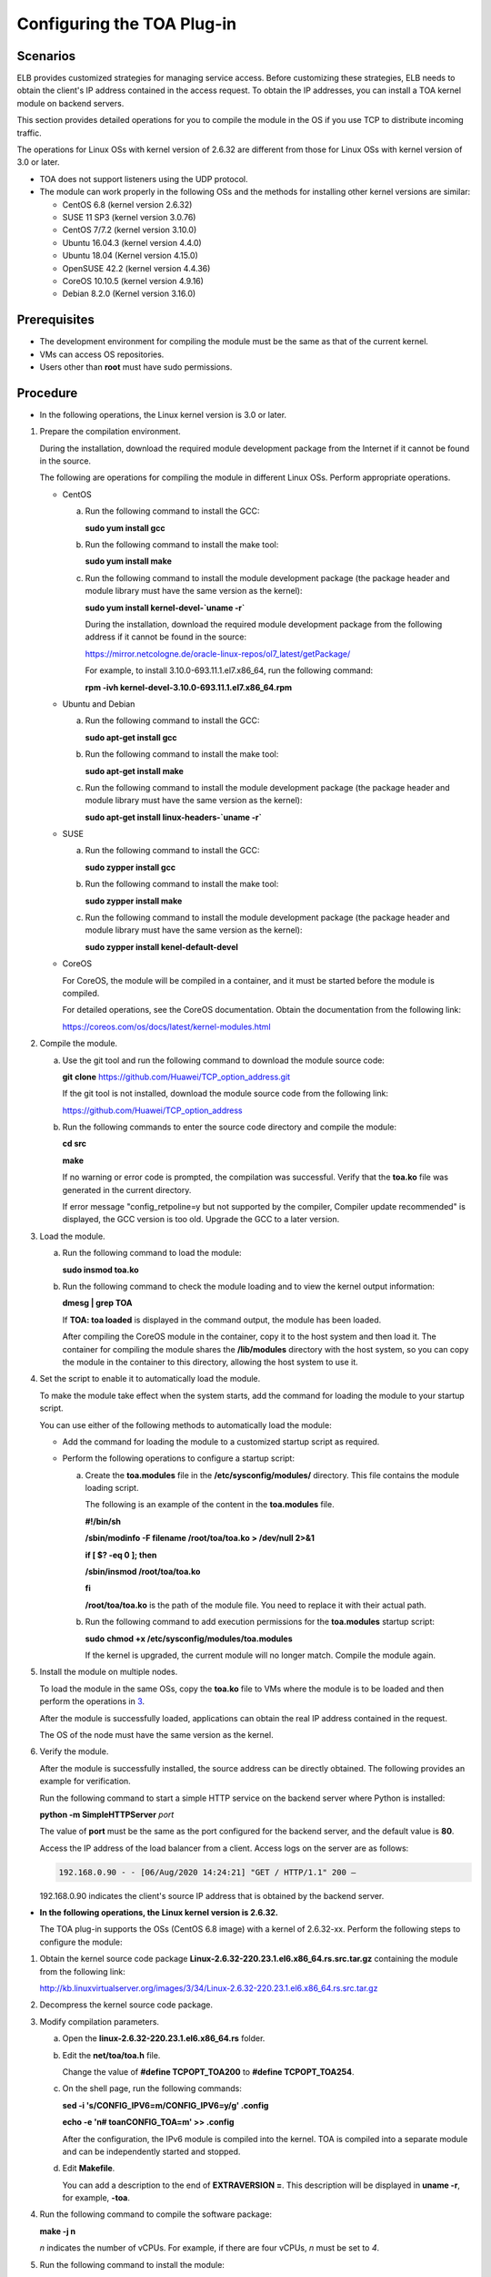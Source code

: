 Configuring the TOA Plug-in
===========================

Scenarios
---------

ELB provides customized strategies for managing service access. Before customizing these strategies, ELB needs to obtain the client's IP address contained in the access request. To obtain the IP addresses, you can install a TOA kernel module on backend servers.

This section provides detailed operations for you to compile the module in the OS if you use TCP to distribute incoming traffic.

The operations for Linux OSs with kernel version of 2.6.32 are different from those for Linux OSs with kernel version of 3.0 or later.

|image1|

-  TOA does not support listeners using the UDP protocol.
-  The module can work properly in the following OSs and the methods for installing other kernel versions are similar:

   -  CentOS 6.8 (kernel version 2.6.32)
   -  SUSE 11 SP3 (kernel version 3.0.76)
   -  CentOS 7/7.2 (kernel version 3.10.0)
   -  Ubuntu 16.04.3 (kernel version 4.4.0)
   -  Ubuntu 18.04 (Kernel version 4.15.0)
   -  OpenSUSE 42.2 (kernel version 4.4.36)
   -  CoreOS 10.10.5 (kernel version 4.9.16)
   -  Debian 8.2.0 (Kernel version 3.16.0)

Prerequisites
-------------

-  The development environment for compiling the module must be the same as that of the current kernel.
-  VMs can access OS repositories.
-  Users other than **root** must have sudo permissions.

Procedure
---------

-  In the following operations, the Linux kernel version is 3.0 or later.

#. Prepare the compilation environment.\ |image2|

   During the installation, download the required module development package from the Internet if it cannot be found in the source.

   The following are operations for compiling the module in different Linux OSs. Perform appropriate operations.

   -  CentOS

      a. Run the following command to install the GCC:

         **sudo yum install gcc**

      b. Run the following command to install the make tool:

         **sudo yum install make**

      c. Run the following command to install the module development package (the package header and module library must have the same version as the kernel):

         **sudo yum install kernel-devel-`uname -r\`**

         |image3|

         During the installation, download the required module development package from the following address if it cannot be found in the source:

         https://mirror.netcologne.de/oracle-linux-repos/ol7_latest/getPackage/

         For example, to install 3.10.0-693.11.1.el7.x86_64, run the following command:

         **rpm -ivh kernel-devel-3.10.0-693.11.1.el7.x86_64.rpm**

   -  Ubuntu and Debian

      a. Run the following command to install the GCC:

         **sudo apt-get install gcc**

      b. Run the following command to install the make tool:

         **sudo apt-get install make**

      c. Run the following command to install the module development package (the package header and module library must have the same version as the kernel):

         **sudo apt-get install linux-headers-`uname -r\`**

   -  SUSE

      a. Run the following command to install the GCC:

         **sudo zypper install gcc**

      b. Run the following command to install the make tool:

         **sudo zypper install make**

      c. Run the following command to install the module development package (the package header and module library must have the same version as the kernel):

         **sudo zypper install kenel-default-devel**

   -  CoreOS

      For CoreOS, the module will be compiled in a container, and it must be started before the module is compiled.

      For detailed operations, see the CoreOS documentation. Obtain the documentation from the following link:

      https://coreos.com/os/docs/latest/kernel-modules.html

#. Compile the module.

   a. Use the git tool and run the following command to download the module source code:

      **git** **clone** `https://github.com/Huawei/TCP_option_address.git <https://github.com/Huawei/TCP_option_address>`__

      |image4|

      If the git tool is not installed, download the module source code from the following link:

      https://github.com/Huawei/TCP_option_address

   b. Run the following commands to enter the source code directory and compile the module:

      **cd src**

      **make**

      If no warning or error code is prompted, the compilation was successful. Verify that the **toa.ko** file was generated in the current directory.

      |image5|

      If error message "config_retpoline=y but not supported by the compiler, Compiler update recommended" is displayed, the GCC version is too old. Upgrade the GCC to a later version.

#. Load the module.

   a. Run the following command to load the module:

      **sudo insmod toa.ko**

   b. Run the following command to check the module loading and to view the kernel output information:

      **dmesg \| grep TOA**

      If **TOA: toa loaded** is displayed in the command output, the module has been loaded.

      |image6|

      After compiling the CoreOS module in the container, copy it to the host system and then load it. The container for compiling the module shares the **/lib/modules** directory with the host system, so you can copy the module in the container to this directory, allowing the host system to use it.

#. Set the script to enable it to automatically load the module.

   To make the module take effect when the system starts, add the command for loading the module to your startup script.

   You can use either of the following methods to automatically load the module:

   -  Add the command for loading the module to a customized startup script as required.
   -  Perform the following operations to configure a startup script:

      a. Create the **toa.modules** file in the **/etc/sysconfig/modules/** directory. This file contains the module loading script.

         The following is an example of the content in the **toa.modules** file.

         **#!/bin/sh**

         **/sbin/modinfo -F filename /root/toa/toa.ko > /dev/null 2>&1**

         **if [ $? -eq 0 ]; then**

         **/sbin/insmod /root/toa/toa.ko**

         **fi**

         **/root/toa/toa.ko** is the path of the module file. You need to replace it with their actual path.

      b. Run the following command to add execution permissions for the **toa.modules** startup script:

         **sudo** **chmod +x /etc/sysconfig/modules/toa.modules**

         |image7|

         If the kernel is upgraded, the current module will no longer match. Compile the module again.

#. Install the module on multiple nodes.

   To load the module in the same OSs, copy the **toa.ko** file to VMs where the module is to be loaded and then perform the operations in `3 <#en-us_elb_06_0001__en-us_topic_0040807238_li64464787101517>`__.

   After the module is successfully loaded, applications can obtain the real IP address contained in the request.

   |image8|

   The OS of the node must have the same version as the kernel.

#. Verify the module.

   After the module is successfully installed, the source address can be directly obtained. The following provides an example for verification.

   Run the following command to start a simple HTTP service on the backend server where Python is installed:

   **python -m SimpleHTTPServer** *port*

   The value of **port** must be the same as the port configured for the backend server, and the default value is **80**.

   Access the IP address of the load balancer from a client. Access logs on the server are as follows:

   .. code::

      192.168.0.90 - - [06/Aug/2020 14:24:21] "GET / HTTP/1.1" 200 –

   |image9|

   192.168.0.90 indicates the client's source IP address that is obtained by the backend server.

-  **In the following operations, the Linux kernel version is 2.6.32.**\ |image10|

   The TOA plug-in supports the OSs (CentOS 6.8 image) with a kernel of 2.6.32-xx. Perform the following steps to configure the module:

#. Obtain the kernel source code package **Linux-2.6.32-220.23.1.el6.x86_64.rs.src.tar.gz** containing the module from the following link:

   http://kb.linuxvirtualserver.org/images/3/34/Linux-2.6.32-220.23.1.el6.x86_64.rs.src.tar.gz

#. Decompress the kernel source code package.

#. Modify compilation parameters.

   a. Open the **linux-2.6.32-220.23.1.el6.x86_64.rs** folder.

   b. Edit the **net/toa/toa.h** file.

      Change the value of **#define TCPOPT_TOA200** to **#define TCPOPT_TOA254**.

   c. On the shell page, run the following commands:

      **sed -i 's/CONFIG_IPV6=m/CONFIG_IPV6=y/g' .config**

      **echo -e '\n# toa\nCONFIG_TOA=m' >> .config**

      After the configuration, the IPv6 module is compiled into the kernel. TOA is compiled into a separate module and can be independently started and stopped.

   d. Edit **Makefile**.

      You can add a description to the end of **EXTRAVERSION =**. This description will be displayed in **uname -r**, for example, **-toa**.

#. Run the following command to compile the software package:

   **make -j n**

   |image11|

   *n* indicates the number of vCPUs. For example, if there are four vCPUs, *n* must be set to *4*.

#. Run the following command to install the module:

   **make modules_install**

   The following information is displayed.

   | **Figure 1** Installing the module
   | |image12|

#. Run the following command to install the kernel:

   **make install**

   The following information is displayed.

   | **Figure 2** Installing the kernel
   | |image13|

#. Open the **/boot/grub/grub.conf** file and configure the kernel to start up when the system starts.

   a. Change the default startup kernel from the first kernel to the zeroth kernel by changing **default=1** to **default=0**.

   b. Add the **nohz=off** parameter to the end of the line containing the **vmlinuz-2.6.32-toa** kernel. If **nohz** is not disabled, the CPU0 usage may be high and overload the kernel.\ **Figure 3** Configuration file
      |image14|

   c. Save the modification and exit. Restart the OS.

      During the restart, the system will load the **vmlinuz-2.6.32-toa** kernel.

#. After the restart, run the following command to load the module:

   **modprobe toa**

   Add the **modprobe toa** command to both the startup script and the system scheduled monitoring script.

   | **Figure 4** Adding the **modprobe toa** command
   | |image15|

   After the module is loaded, query the kernel information.

   | **Figure 5** Querying the kernel
   | |image16|

#. Verify the module.

   After the module is successfully installed, the source address can be directly obtained. The following provides an example for verification.

   Run the following command to start a simple HTTP service on the backend server where Python is installed:

   **python -m SimpleHTTPServer** *port*

   The value of **port** must be the same as the port configured for the backend server, and the default value is **80**.

   Access the IP address of the load balancer from a client. Access logs on the server are as follows:

   .. code::

      192.168.0.90 - - [06/Aug/2020 14:24:21] "GET / HTTP/1.1" 200 –

   |image17|

   192.168.0.90 indicates the client's source IP address that is obtained by the backend server.

.. |image1| image:: /images/note_3.0-en-us.png
.. |image2| image:: /images/note_3.0-en-us.png
.. |image3| image:: /images/note_3.0-en-us.png
.. |image4| image:: /images/note_3.0-en-us.png
.. |image5| image:: /images/note_3.0-en-us.png
.. |image6| image:: /images/note_3.0-en-us.png
.. |image7| image:: /images/note_3.0-en-us.png
.. |image8| image:: /images/note_3.0-en-us.png
.. |image9| image:: /images/note_3.0-en-us.png
.. |image10| image:: /images/note_3.0-en-us.png
.. |image11| image:: /images/note_3.0-en-us.png
.. |image12| image:: /images/en-us_image_0171245428.jpg

.. |image13| image:: /images/en-us_image_0171245430.jpg

.. |image14| image:: /images/en-us_image_0171245432.jpg

.. |image15| image:: /images/en-us_image_0171245434.jpg

.. |image16| image:: /images/en-us_image_0171245435.jpg

.. |image17| image:: /images/note_3.0-en-us.png
